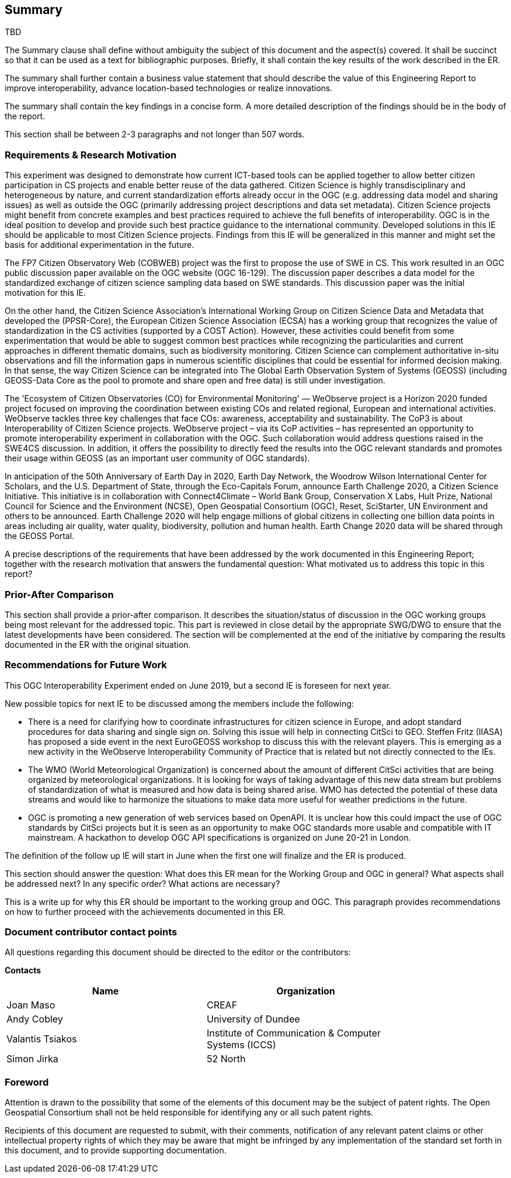 == Summary
TBD

(( The Summary clause shall define without ambiguity the subject of this document and the aspect(s) covered. It shall be succinct so that it can be used as a text for bibliographic purposes. Briefly, it shall contain the key results of the work described in the ER. ))

(( The summary shall further contain a business value statement that should describe the value of this Engineering Report to improve interoperability, advance location-based technologies or realize innovations. ))

(( The summary shall contain the key findings in a concise form. A more detailed description of the findings should be in the body of the report. ))

(( This section shall be between 2-3 paragraphs and not longer than 507 words.))

=== Requirements & Research Motivation
This experiment was designed to demonstrate how current ICT-based tools can be applied together to allow better citizen participation in CS projects and enable better reuse of the data gathered. Citizen Science is highly transdisciplinary and heterogeneous by nature, and current standardization efforts already occur in the OGC (e.g. addressing data model and sharing issues) as well as outside the OGC (primarily addressing project descriptions and data set metadata). Citizen Science projects might benefit from concrete examples  and best practices  required to achieve the full benefits of interoperability. OGC is in the ideal position to develop and provide such best practice guidance to the international community. Developed solutions in this IE should be applicable to most Citizen Science projects. Findings from this IE will be generalized in this manner and might set the basis for additional experimentation in the future.

The FP7 Citizen Observatory Web (COBWEB) project was the first to propose the use of SWE in CS. This work resulted in an OGC public discussion paper available on the OGC website (OGC 16-129). The discussion paper describes a data model for the standardized exchange of citizen science sampling data based on SWE standards. This discussion paper was the initial motivation for this IE.

On the other hand, the Citizen Science Association’s International Working Group on Citizen Science Data and Metadata that developed the (PPSR-Core), the European Citizen Science Association (ECSA) has a working group that recognizes the value of standardization in the CS activities (supported by a COST Action). However, these activities could benefit from some experimentation that would be able to suggest common best practices while recognizing the particularities and current approaches in different thematic domains, such as biodiversity monitoring. Citizen Science can complement authoritative in-situ observations and fill the information gaps in numerous scientific disciplines that could be essential for informed decision making. In that sense, the way Citizen Science can be integrated into The Global Earth Observation System of Systems (GEOSS) (including GEOSS-Data Core as the pool to promote and share open and free data) is still under investigation.

The 'Ecosystem of Citizen Observatories (CO) for Environmental Monitoring' — WeObserve project is a Horizon 2020 funded project focused on improving the coordination between existing COs and related regional, European and international activities. WeObserve tackles three key challenges that face COs: awareness, acceptability and sustainability. The CoP3 is about Interoperability of Citizen Science projects. WeObserve project – via its CoP activities – has represented an opportunity to promote interoperability experiment in collaboration with the OGC. Such collaboration would address  questions raised in the SWE4CS discussion. In addition, it offers the possibility to directly feed the results into the OGC relevant standards and promotes their usage within GEOSS (as an important user community of OGC standards).

In anticipation of the 50th Anniversary of Earth Day in 2020, Earth Day Network, the Woodrow Wilson International Center for Scholars, and the U.S. Department of State, through the Eco-Capitals Forum, announce Earth Challenge 2020, a Citizen Science Initiative. This initiative is in collaboration with Connect4Climate – World Bank Group, Conservation X Labs, Hult Prize, National Council for Science and the Environment (NCSE), Open Geospatial Consortium (OGC), Reset, SciStarter, UN Environment and others to be announced. Earth Challenge 2020 will help engage millions of global citizens in collecting one billion data points in areas including air quality, water quality, biodiversity, pollution and human health. Earth Change 2020 data will be shared through the GEOSS Portal.

(( A precise descriptions of the requirements that have been addressed by the work documented in this Engineering Report; together with the research motivation that answers the fundamental question: What motivated us to address this topic in this report? ))

=== Prior-After Comparison
(( This section shall provide a prior-after comparison. It describes the situation/status of discussion in the OGC working groups being most relevant for the addressed topic. This part is reviewed in close detail by the appropriate SWG/DWG to ensure that the latest developments have been considered. The section will be complemented at the end of the initiative by comparing the results documented in the ER with the original situation. ))

=== Recommendations for Future Work
This OGC Interoperability Experiment ended on June 2019, but a second IE is foreseen for next year.

New possible topics for next IE to be discussed among the members include the following:

* There is a need for clarifying how to coordinate infrastructures for citizen science in Europe, and adopt standard procedures for data sharing and single sign on. Solving this issue will help in connecting CitSci to GEO. Steffen Fritz (IIASA) has proposed a side event in the next EuroGEOSS workshop to discuss this with the relevant players. This is emerging as a new activity in the WeObserve Interoperability Community of Practice that is related but not directly connected to the IEs.

* The WMO (World Meteorological Organization) is concerned about the amount of different CitSci activities that are being organized by meteorological organizations. It is looking for ways of taking advantage of this new data stream but problems of standardization of what is measured and how data is being shared arise. WMO has detected the potential of these data streams and would like to harmonize the situations to make data more useful for weather predictions in the future.

* OGC is promoting a new generation of web services based on OpenAPI. It is unclear how this could impact the use of OGC standards by CitSci projects but it is seen as an opportunity to make OGC standards more usable and compatible with IT mainstream. A hackathon to develop OGC API specifications is organized on June 20-21 in London.

The definition of the follow up IE will start in June when the first one will finalize and the ER is produced.


(( This section should answer the question: What does this ER mean for the Working Group and OGC in general? What aspects shall be addressed next? In any specific order? What actions are necessary? ))

(( This is a write up for why this ER should be important to the working group and OGC. This paragraph provides recommendations on how to further proceed with the achievements documented in this ER. ))

===	Document contributor contact points

All questions regarding this document should be directed to the editor or the contributors:

*Contacts*
[width="80%",options="header",caption=""]
|====================
|Name |Organization
|Joan Maso | CREAF
|Andy Cobley | University of Dundee
|Valantis Tsiakos | Institute of Communication & Computer Systems (ICCS)
|Simon Jirka | 52 North
|====================


// *****************************************************************************
// Editors please do not change the Foreword.
// *****************************************************************************
=== Foreword

Attention is drawn to the possibility that some of the elements of this document may be the subject of patent rights. The Open Geospatial Consortium shall not be held responsible for identifying any or all such patent rights.

Recipients of this document are requested to submit, with their comments, notification of any relevant patent claims or other intellectual property rights of which they may be aware that might be infringed by any implementation of the standard set forth in this document, and to provide supporting documentation.
